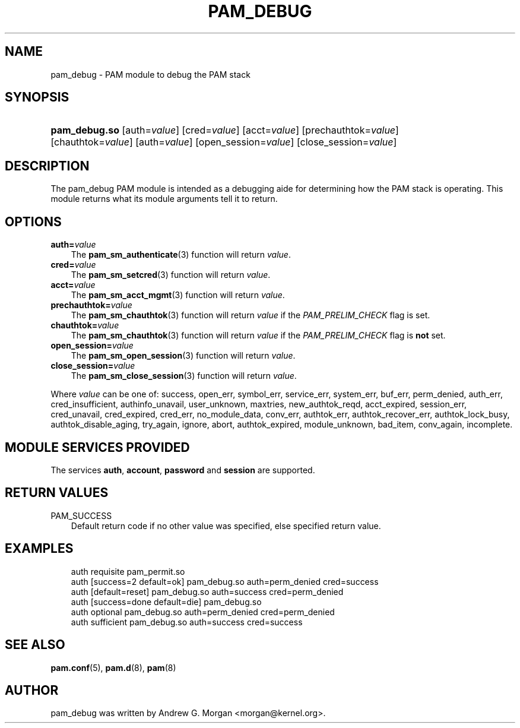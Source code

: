 .\"     Title: pam_debug
.\"    Author: 
.\" Generator: DocBook XSL Stylesheets v1.70.1 <http://docbook.sf.net/>
.\"      Date: 06/17/2006
.\"    Manual: Linux\-PAM Manual
.\"    Source: Linux\-PAM Manual
.\"
.TH "PAM_DEBUG" "8" "06/17/2006" "Linux\-PAM Manual" "Linux\-PAM Manual"
.\" disable hyphenation
.nh
.\" disable justification (adjust text to left margin only)
.ad l
.SH "NAME"
pam_debug \- PAM module to debug the PAM stack
.SH "SYNOPSIS"
.HP 13
\fBpam_debug.so\fR [auth=\fIvalue\fR] [cred=\fIvalue\fR] [acct=\fIvalue\fR] [prechauthtok=\fIvalue\fR] [chauthtok=\fIvalue\fR] [auth=\fIvalue\fR] [open_session=\fIvalue\fR] [close_session=\fIvalue\fR]
.SH "DESCRIPTION"
.PP
The pam_debug PAM module is intended as a debugging aide for determining how the PAM stack is operating. This module returns what its module arguments tell it to return.
.SH "OPTIONS"
.TP 3n
\fBauth=\fR\fB\fIvalue\fR\fR
The
\fBpam_sm_authenticate\fR(3)
function will return
\fIvalue\fR.
.TP 3n
\fBcred=\fR\fB\fIvalue\fR\fR
The
\fBpam_sm_setcred\fR(3)
function will return
\fIvalue\fR.
.TP 3n
\fBacct=\fR\fB\fIvalue\fR\fR
The
\fBpam_sm_acct_mgmt\fR(3)
function will return
\fIvalue\fR.
.TP 3n
\fBprechauthtok=\fR\fB\fIvalue\fR\fR
The
\fBpam_sm_chauthtok\fR(3)
function will return
\fIvalue\fR
if the
\fIPAM_PRELIM_CHECK\fR
flag is set.
.TP 3n
\fBchauthtok=\fR\fB\fIvalue\fR\fR
The
\fBpam_sm_chauthtok\fR(3)
function will return
\fIvalue\fR
if the
\fIPAM_PRELIM_CHECK\fR
flag is
\fBnot\fR
set.
.TP 3n
\fBopen_session=\fR\fB\fIvalue\fR\fR
The
\fBpam_sm_open_session\fR(3)
function will return
\fIvalue\fR.
.TP 3n
\fBclose_session=\fR\fB\fIvalue\fR\fR
The
\fBpam_sm_close_session\fR(3)
function will return
\fIvalue\fR.
.PP
Where
\fIvalue\fR
can be one of: success, open_err, symbol_err, service_err, system_err, buf_err, perm_denied, auth_err, cred_insufficient, authinfo_unavail, user_unknown, maxtries, new_authtok_reqd, acct_expired, session_err, cred_unavail, cred_expired, cred_err, no_module_data, conv_err, authtok_err, authtok_recover_err, authtok_lock_busy, authtok_disable_aging, try_again, ignore, abort, authtok_expired, module_unknown, bad_item, conv_again, incomplete.
.SH "MODULE SERVICES PROVIDED"
.PP
The services
\fBauth\fR,
\fBaccount\fR,
\fBpassword\fR
and
\fBsession\fR
are supported.
.SH "RETURN VALUES"
.TP 3n
PAM_SUCCESS
Default return code if no other value was specified, else specified return value.
.SH "EXAMPLES"
.sp
.RS 3n
.nf
auth    requisite       pam_permit.so
auth    [success=2 default=ok]  pam_debug.so auth=perm_denied cred=success
auth    [default=reset]         pam_debug.so auth=success cred=perm_denied
auth    [success=done default=die] pam_debug.so
auth    optional        pam_debug.so auth=perm_denied cred=perm_denied
auth    sufficient      pam_debug.so auth=success cred=success
    
.fi
.RE
.SH "SEE ALSO"
.PP

\fBpam.conf\fR(5),
\fBpam.d\fR(8),
\fBpam\fR(8)
.SH "AUTHOR"
.PP
pam_debug was written by Andrew G. Morgan <morgan@kernel.org>.
